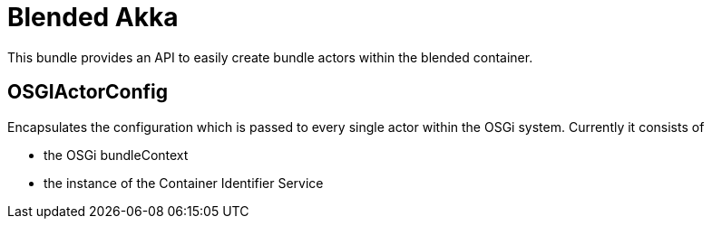 = Blended Akka

This bundle provides an API to easily create bundle actors within the blended container. 

== OSGIActorConfig

Encapsulates the configuration which is passed to every single actor within the OSGi system. Currently it consists of 

* the OSGi bundleContext
* the instance of the Container Identifier Service


